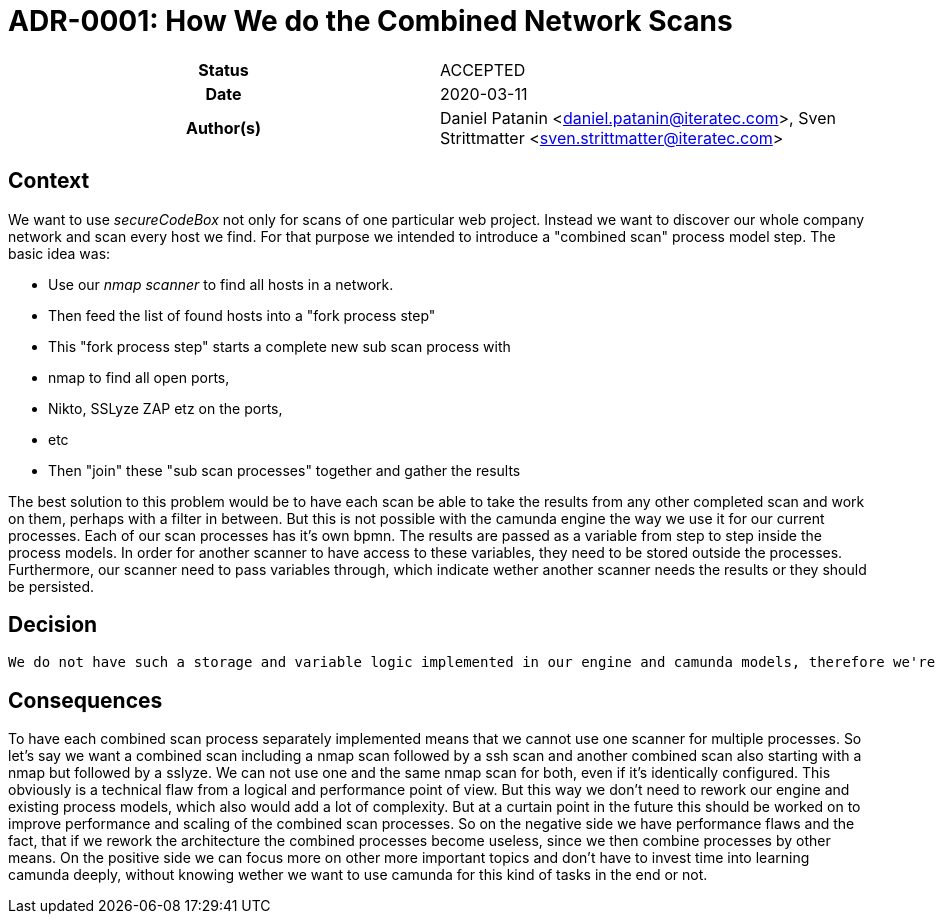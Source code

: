 [[ADR-0001]]
= ADR-0001: How We do the Combined Network Scans

[cols="h,d",grid=rows,frame=none,stripes=none,caption="Status",%autowidth]
|====

| Status
| ACCEPTED

| Date
| 2020-03-11

| Author(s)
| Daniel Patanin <daniel.patanin@iteratec.com>,
  Sven Strittmatter <sven.strittmatter@iteratec.com>
|====

== Context

We want to use _secureCodeBox_ not only for scans of one particular web project. Instead we want to discover our whole company network and scan every host we find. For that purpose we intended to introduce a "combined scan" process model step. The basic idea was:

- Use our _nmap scanner_ to find all hosts in a network.
- Then feed the list of found hosts into a "fork process step"
- This "fork process step" starts a complete new sub scan process with
    - nmap to find all open ports,
    - Nikto, SSLyze ZAP etz on the ports,
    - etc
- Then "join" these "sub scan processes" together and gather the results

The best solution to this problem would be to have each scan be able to take the results from any other completed scan and work on them, perhaps with a filter in between. But this is not possible with the camunda engine the way we use it for our current processes. Each of our scan processes has it's own bpmn. The results are passed as a variable from step to step inside the process models. In order for another scanner to have access to these variables, they need to be stored outside the processes. Furthermore, our scanner need to pass variables through, which indicate wether another scanner needs the results or they should be persisted.

== Decision

 We do not have such a storage and variable logic implemented in our engine and camunda models, therefore we're not able to implement a combined scan such as described without reworking our engine and all process models. It is possible though to create processes for specific combined scanner which follow our current architecture. One problem about this is, that we do not have the expertise in camunda required for such a rework and "upgrade". The question wether it is worth working into it or not is very difficult to answer, since workforce is limited and other tasks appear/are more important. Overall the idea of an architectural change/rework is not turned down, but a giant task for another time.

== Consequences

To have each combined scan process separately implemented means that we cannot use one scanner for multiple processes. So let's say we want a combined scan including a nmap scan followed by a ssh scan and another combined scan also starting with a nmap but followed by a sslyze. We can not use one and the same nmap scan for both, even if it's identically configured. This obviously is a technical flaw from a logical and performance point of view. But this way we don't need to rework our engine and existing process models, which also would add a lot of complexity. But at a curtain point in the future this should be worked on to improve performance and scaling of the combined scan processes. So on the negative side we have performance flaws and the fact, that if we rework the architecture the combined processes become useless, since we then combine processes by other means. On the positive side we can focus more on other more important topics and don't have to invest time into learning camunda deeply, without knowing wether we want to use camunda for this kind of tasks in the end or not.